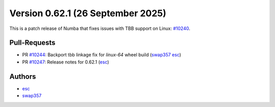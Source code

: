 Version 0.62.1 (26 September 2025)
==================================

This is a patch release of Numba that fixes issues with TBB support on Linux: `#10240 <https://github.com/numba/numba/pull/10240>`_.

Pull-Requests
~~~~~~~~~~~~~

* PR `#10244 <https://github.com/numba/numba/pull/10244>`_: Backport tbb linkage fix for `linux-64` wheel build (`swap357 <https://github.com/swap357>`_ `esc <https://github.com/esc>`_)
* PR `#10247 <https://github.com/numba/numba/pull/10247>`_: Release notes for 0.62.1 (`esc <https://github.com/esc>`_)

Authors
~~~~~~~

* `esc <https://github.com/esc>`_
* `swap357 <https://github.com/swap357>`_
